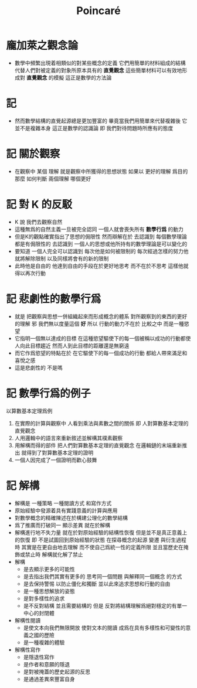 #+TITLE: Poincaré

* 龐加萊之觀念論
  * 數學中頻繁出現着相類似的對某些概念的定義
    它們用簡單的材料組成的結構
    代替人們對被定義的對象所原本具有的 *直覺觀念*
    這些簡單材料可以有效地形成對 *直覺觀念* 的模擬
    這正是數學的方法論
* 記
  * 然而數學結構的直覺起源總是更加豐富的
    畢竟當我們用簡單來代替複雜後
    它並不是複雜本身
    這正是數學的認識論
    即 我們對待問題時所應有的態度
* 記 關於觀察
  * 在觀察中
    某個 理解 就是觀察中所獲得的思想狀態
    如果以 更好的理解 爲目的
    那麼 如何判斷 兩個理解 哪個更好
* 記 對 K 的反駁
  * K 說
    我們去觀察自然
  * 這種無爲的自然主義一旦被完全認同
    一個人就會喪失所有 *數學行爲* 的動力
  * 但是K的觀點確實指出了思想的侷限性
    然而辯解在於
    去認識到 每個數學理論都是有侷限性的
    去認識到 一個人的思想或他所持有的數學理論是可以變化的
  * 要知道
    一個人完全可以認識到
    每次他是如何被限制的
    每次經過怎樣的努力他就將解除限制
    以及同樣將會有的新的限制
  * 此時他是自由的
    他達到自由的手段在於更好地思考
    而不在於不思考
    這樣他就得以再次行動
* 記 悲劇性的數學行爲
  * 就是
    把觀察與思想一併組織起來而形成概念的體系
    對所觀察到的東西的更好的理解 邪
    我們無以度量這個 *好*
    所以
    行動的動力不在於 比較之中
    而是一種慾望
  * 它指明一個無以達成的目標
    在這種慾望驅使下的每一個被稱以成功的行動都使人向此目標趨近
    然而人到此目標的距離還是無窮遠
  * 而它作爲慾望的特點在於
    在它驅使下的每一個成功的行動
    都給人帶來滿足和喜悅之感
  * 這是悲劇性的
    不是嗎
* 記 數學行爲的例子
  以算數基本定理爲例
  1. 在實際的計算與觀察中
     人看到乘法與素數之間的關係
     即 人對算數基本定理的直覺觀念
  2. 人用邏輯中的語言來重新敘述並解構其樸素觀察
  3. 用解構而得的部件
     把人們對算數基本定理的直覺觀念
     在邏輯鏈的末端重新推出
     就得到了對算數基本定理的證明
  4. 一個人因完成了一個證明而歡心鼓舞
* 記 解構
  * 解構是
    一種策略
    一種閱讀方式
    和寫作方式
  * 原始經驗中發源着具有實踐意義的計算與應用
  * 對數學概念的精確陳述在於構建公理化的數學結構
  * 爲了推廣而打破同一 顯示差異 就在於解構
  * 解構進行地不失力量
    就在於對原始經驗的結構性恢復
    但是並不是真正意義上的恢復
    即 不是試圖回到原始經驗的狀態
    在探尋概念的起源 變遷 與衍生過程時
    其實是在更自由地去理解
    而不使自己爲統一性的定義所限
    並且當歷史在掩飾或禁止時
    解構就化解了禁止
  * 解構
    * 是去顯示更多的可能性
    * 是去指出我們其實有更多的
      思考同一個問題
      與解釋同一個概念
      的方式
    * 是去保持警惕
      以防止僵化和獨斷
      並以此來追求思想和行動的自由
    * 是一種思想解放的姿態
    * 是對多樣性的追求
    * 是不反對結構
      並且需要結構的
      但是
      反對將結構理解爲絕對穩定的有單一中心的封閉體
  * 解構性閱讀
    * 是使文本向我們無限開放
      使對文本的閱讀
      成爲在具有多樣性和可變性的意義之國的歷險
    * 是一種複雜的體驗
  * 解構性寫作
    * 是隱退性寫作
    * 是作者和意願的隱退
    * 是對被掩蓋的歷史起源的反思
    * 是通過差異來豐富自身
